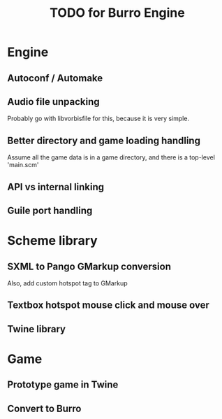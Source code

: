 #+TITLE: TODO for Burro Engine

* Engine
** Autoconf / Automake
** Audio file unpacking
   Probably go with libvorbisfile for this, because it is very simple.
** Better directory and game loading handling
   Assume all the game data is in a game directory, and there is a
   top-level 'main.scm'
** API vs internal linking
** Guile port handling
* Scheme library
** SXML to Pango GMarkup conversion
   Also, add custom hotspot tag to GMarkup
** Textbox hotspot mouse click and mouse over
** Twine library
* Game
** Prototype game in Twine
** Convert to Burro
